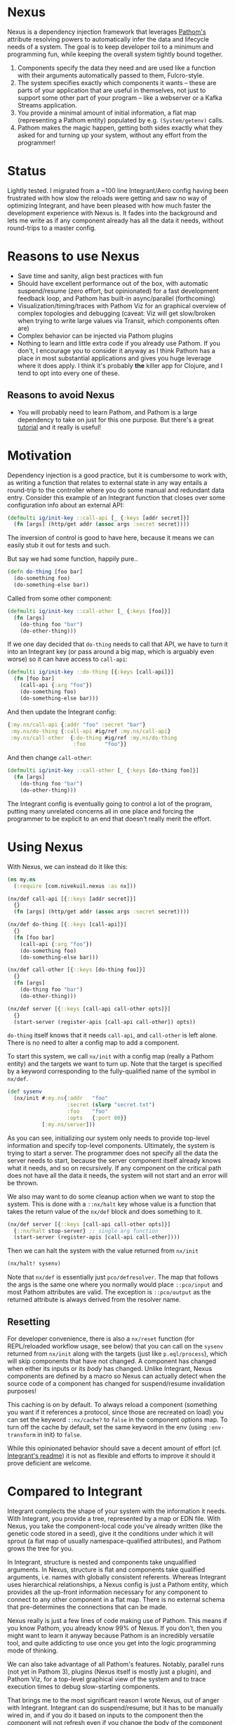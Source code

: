 * Nexus
  Nexus is a dependency injection framework that leverages [[https://pathom3.wsscode.com/][Pathom's]] attribute
  resolving powers to automatically infer the data and lifecycle needs of a
  system.  The goal is to keep developer toil to a minimum and programming
  fun, while keeping the overall system tightly bound together.

  1. Components specify the data they need and are used like a function with
     their arguments automatically passed to them, Fulcro-style.
  2. The system specifies exactly which components it wants -- these are parts
     of your application that are useful in themselves, not just to support
     some other part of your program -- like a webserver or a Kafka Streams
     application.
  3. You provide a minimal amount of initial information, a flat map
     (representing a Pathom entity) populated by e.g. =(System/getenv)= calls.
  4. Pathom makes the magic happen, getting both sides exactly what they asked
     for and turning up your system, without any effort from the programmer!

* Status
  Lightly tested. I migrated from a ~100 line Integrant/Aero config having
  been frustrated with how slow the reloads were getting and saw no way of
  optimizing Integrant, and have been pleased with how much faster the
  development experience with Nexus is.  It fades into the background and lets
  me write as if any component already has all the data it needs, without
  round-trips to a master config.

* Reasons to use Nexus
  - Save time and sanity, align best practices with fun
  - Should have excellent performance out of the box, with automatic
    suspend/resume (zero effort, but opinionated) for a fast development
    feedback loop, and Pathom has built-in async/parallel (forthcoming)
  - Visualization/timing/traces with Pathom Viz for an graphical overview of
    complex topologies and debugging (caveat: Viz will get slow/broken when
    trying to write large values via Transit, which components often are)
  - Complex behavior can be injected via Pathom plugins
  - Nothing to learn and little extra code if you already use Pathom. If you
    don't, I encourage you to consider it anyway as I think Pathom has a place
    in most substantial applications and gives you huge leverage where it does
    apply. I think it's probably *the* killer app for Clojure, and I tend to opt
    into every one of these.
** Reasons to avoid Nexus
   - You will probably need to learn Pathom, and Pathom is a large dependency
     to take on just for this one purpose. But there's a great [[https://pathom3.wsscode.com/docs/tutorial/][tutorial]] and
     it really is useful!

* Motivation
  Dependency injection is a good practice, but it is cumbersome to work with,
  as writing a function that relates to external state in any way entails a
  round-trip to the controller where you do some manual and redundant data
  entry. Consider this example of an Integrant function that closes over some
  configuration info about an external API:

  #+begin_src clojure
    (defmulti ig/init-key ::call-api [_ {:keys [addr secret]}]
      (fn [args] (http/get addr (assoc args :secret secret))))
  #+end_src

  The inversion of control is good to have here, because it means we can easily stub it out for tests and such.

  But say we had some function, happily pure..
  #+begin_src clojure
    (defn do-thing [foo bar]
      (do-something foo)
      (do-something-else bar))
  #+end_src

  Called from some other component:

  #+begin_src clojure
    (defmulti ig/init-key ::call-other [_ {:keys [foo]}]
      (fn [args]
        (do-thing foo "bar")
        (do-other-thing)))
  #+end_src

  If we one day decided that =do-thing= needs to call that API, we have to turn
  it into an Integrant key (or pass around a big map, which is arguably even
  worse) so it can have access to =call-api=:

  #+begin_src clojure
    (defmulti ig/init-key ::do-thing [{:keys [call-api]}]
      (fn [foo bar]
        (call-api {:arg "foo"})
        (do-something foo)
        (do-something-else bar)))
  #+end_src

  And then update the Integrant config:
  #+begin_src clojure
    {:my.ns/call-api {:addr "foo" :secret "bar"}
     :my.ns/do-thing {:call-api #ig/ref :my.ns/call-api}
     :my.ns/call-other  {:do-thing #ig/ref :my.ns/do-thing
                         :foo      "foo"}}
  #+end_src

  And then change =call-other=:
  #+begin_src clojure
    (defmulti ig/init-key ::call-other [_ {:keys [do-thing foo]}]
      (fn [args]
        (do-thing foo "bar")
        (do-other-thing)))
  #+end_src
  The Integrant config is eventually going to control a lot of the program,
  putting many unrelated concerns all in one place and forcing the programmer
  to be explicit to an end that doesn't really merit the effort.
* Using Nexus
  With Nexus, we can instead do it like this:
  #+begin_src clojure
    (ns my.ns
      (:require [com.nivekuil.nexus :as nx]))

    (nx/def call-api [{::keys [addr secret]}]
      {}
      (fn [args] (http/get addr (assoc args :secret secret))))

    (nx/def do-thing [{::keys [call-api]}]
      {}
      (fn [foo bar]
        (call-api {:arg "foo"})
        (do-something foo)
        (do-something-else bar)))

    (nx/def call-other [{::keys [do-thing foo]}]
      {}
      (fn [args]
        (do-thing foo "bar")
        (do-other-thing)))

    (nx/def server [{::keys [call-api call-other opts]}]
      {}
      (start-server (register-apis [call-api call-other]) opts))
  #+end_src

  =do-thing= itself knows that it needs =call-api=, and =call-other= is left
  alone. There is no need to alter a config map to add a component.

  To start this system, we call =nx/init= with a config map (really a Pathom
  entity) and the targets we want to turn up. Note that the target is
  specified by a keyword corresponding to the fully-qualified name of the
  symbol in =nx/def=.
  #+begin_src clojure
    (def sysenv
      (nx/init #:my.ns{:addr   "foo"
                       :secret (slurp "secret.txt")
                       :foo    "foo"
                       :opts   {:port 80}}
               [:my.ns/server]))
  #+end_src

  As you can see, initializing our system only needs to provide top-level
  information and specify top-level components. Ultimately, the system is
  trying to start a server. The programmer does not specify all the data the
  server needs to start, because the server component itself already knows
  what it needs, and so on recursively.  If any component on the critical path
  does not have all the data it needs, the system will not start and an error
  will be thrown.

  We also may want to do some cleanup action when we want to stop the
  system. This is done with a =::nx/halt= key whose value is a function that
  takes the return value of the =nx/def= block and does something to it.
  #+begin_src clojure
    (nx/def server [{::keys [call-api call-other opts]}]
      {::nx/halt stop-server} ;; single arg function
      (start-server (register-apis [call-api call-other])))
  #+end_src

  Then we can halt the system with the value returned from =nx/init=
  #+begin_src clojure
    (nx/halt! sysenv)
  #+end_src
  Note that =nx/def= is essentially just =pco/defresolver=. The map that follows
  the args is the same one where you normally would place =::pco/input= and most
  Pathom attributes are valid. The exception is =::pco/output= as the returned
  attribute is always derived from the resolver name.
** Resetting
   For developer convenience, there is also a =nx/reset= function (for
   REPL/reloaded workflow usage, see below) that you can call on the =sysenv=
   returned from =nx/init= along with the targets (just like =p.eql/process=),
   which will skip components that have not changed. A component has changed
   when either its inputs or its /body/ has changed. Unlike Integrant, Nexus
   components are defined by a macro so Nexus can actually detect when the
   source code of a component has changed for suspend/resume invalidation
   purposes!

   This caching is on by default.  To always reload a component (something you
   want if it references a protocol, since those are recreated on load) you
   can set the keyword =::nx/cache?= to =false= in the component options map.  To
   turn off the cache by default, set the same keyword in the env (using
   =:env-transform= in init) to =false=.

   While this opinionated behavior should save a decent amount of effort (cf.
   [[https://github.com/weavejester/integrant][Integrant's readme]]) it is not as flexible and efforts to improve it should
   it prove deficient are welcome.

* Compared to Integrant
  Integrant complects the shape of your system with the information it needs.
  With Integrant, you provide a tree, represented by a map or EDN file.  With
  Nexus, you take the component-local code you've already written (like the
  genetic code stored in a seed), give it the conditions under which it will
  sprout (a flat map of usually namespace-qualified attributes), and Pathom
  grows the tree for you.

  In Integrant, structure is nested and components take unqualified arguments.
  In Nexus, structure is flat and components take qualified arguments,
  i.e. names with globally consistent referents. Whereas Integrant uses
  hierarchical relationships, a Nexus config is just a Pathom entity, which
  provides all the up-front information necessary for any component to connect
  to any other component in a flat map. There is no external schema that
  pre-determines the connections that can be made.

  Nexus really is just a few lines of code making use of Pathom. This means if
  you know Pathom, you already know 99% of Nexus. If you don't, then you might
  want to learn it anyway because Pathom is an incredibly versatile tool, and
  quite addicting to use once you get into the logic programming mode of
  thinking.

  We can also take advantage of all Pathom's features. Notably, parallel runs
  (not yet in Pathom 3), plugins (Nexus itself is mostly just a plugin), and
  Pathom Viz, for a top-level graphical view of the system and to trace
  execution times to debug slow-starting components.

  That brings me to the most significant reason I wrote Nexus, out of anger
  with Integrant.  Integrant can do suspend/resume, but it has to be manually
  wired in, and if you do it based on inputs to the component then the
  component will not refresh even if you change the body of the component
  itself, if the inputs haven't changed.  This forces you be careful about
  inconsequential things, juggling several more things during development, and
  is not fun.

  Integrant is often used with [[https://github.com/juxt/aero][Aero]], which has its merits but more advanced
  usage entails thinking in an M-expression style DSL based on EDN tags.
  While there is value in having a cut down language for configuration, I
  found Aero's benefits too marginal to justify this extra weight.  You can
  still use Nexus with Aero if you choose to, of course.
* Namespaces

  deps.edn (sha only for now)
  #+begin_src clojure
    {:deps
     {com.nivekuil/nexus {:git/url "https://github.com/nivekuil/nexus"
                          :sha     "..."}}}
  #+end_src

  require
  #+begin_src clojure
    (:require [com.nivekuil.nexus :as nx])
  #+end_src

* clj-kondo
  In .clj-kondo/config.edn:
  #+begin_src clojure
    {:lint-as {com.nivekuil.nexus/def clojure.core/defn}}
  #+end_src
* Reloaded workflow
  In =.dir-locals.el=
  #+begin_src emacs-lisp
    (cider-ns-refresh-after-fn . "user/go")
  #+end_src

  In =dev/user.clj=
  #+begin_src clojure
    (clojure.tools.namespace.repl/set-refresh-dirs "src/main")

    (defn go []
      (let [config  (system/config :dev) ;; the initial config map/pathom entity
            targets [:app.server/server :app.logger/logger]]
        (nx/go config targets {})))
  #+end_src
* Logging
   To get a better idea of what Nexus is doing under the hood, set this
   somewhere in your repl: =(alter-var-root #'nx/log? (constantly true))=

* Further thoughts
  Take care when relying on dynamic requires for dependencies alone, without
  requiring the namespace explicitly. This can be convenient for breaking
  cyclical dependencies but can cause problems with AOT and tools.refresh. You
  may need to explicitly require namespaces or things can be missing at
  runtime (though Nexus will fail quickly and loudly).

  # For any Deleuzians, Nexus can be understood as working like a rhizome, where
  # any component can be connected to any other without having to be
  # pre-structured by a transcendent form (cf. DeLanda on cartesian vs
  # riemannian geometry).
  TODO:
  - cljs? should be easy since Pathom natively supports it
  - think about how derived components would work -- good enough already?
  - can ::nx/halt close over params?
